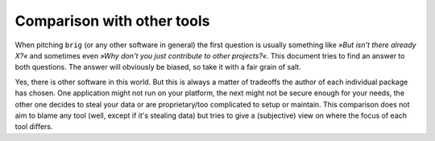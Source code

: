 Comparison with other tools
===========================

When pitching ``brig`` (or any other software in general) the first question
is usually something like *»But isn't there already X?«* and sometimes even
*»Why don't you just contribute to other projects?«*. This document tries to
find an answer to both questions. The answer will obviously be biased, so take
it with a fair grain of salt.

Yes, there is other software in this world. But this is always a matter of
tradeoffs the author of each individual package has chosen. One application
might not run on your platform, the next might not be secure enough for your
needs, the other one decides to steal your data or are proprietary/too
complicated to setup or maintain. This comparison does not aim to blame any
tool (well, except if it's stealing data) but tries to give a (subjective) view
on where the focus of each tool differs.

.. todo::

    Translate the comparison from master thesis, update and restructure.
    Low priority though.

